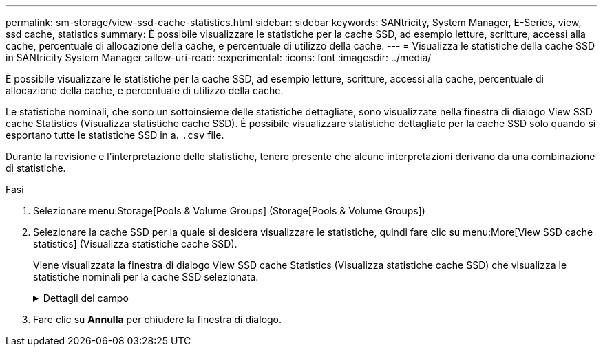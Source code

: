 ---
permalink: sm-storage/view-ssd-cache-statistics.html 
sidebar: sidebar 
keywords: SANtricity, System Manager, E-Series, view, ssd cache, statistics 
summary: È possibile visualizzare le statistiche per la cache SSD, ad esempio letture, scritture, accessi alla cache, percentuale di allocazione della cache, e percentuale di utilizzo della cache. 
---
= Visualizza le statistiche della cache SSD in SANtricity System Manager
:allow-uri-read: 
:experimental: 
:icons: font
:imagesdir: ../media/


[role="lead"]
È possibile visualizzare le statistiche per la cache SSD, ad esempio letture, scritture, accessi alla cache, percentuale di allocazione della cache, e percentuale di utilizzo della cache.

Le statistiche nominali, che sono un sottoinsieme delle statistiche dettagliate, sono visualizzate nella finestra di dialogo View SSD cache Statistics (Visualizza statistiche cache SSD). È possibile visualizzare statistiche dettagliate per la cache SSD solo quando si esportano tutte le statistiche SSD in a. `.csv` file.

Durante la revisione e l'interpretazione delle statistiche, tenere presente che alcune interpretazioni derivano da una combinazione di statistiche.

.Fasi
. Selezionare menu:Storage[Pools & Volume Groups] (Storage[Pools & Volume Groups])
. Selezionare la cache SSD per la quale si desidera visualizzare le statistiche, quindi fare clic su menu:More[View SSD cache statistics] (Visualizza statistiche cache SSD).
+
Viene visualizzata la finestra di dialogo View SSD cache Statistics (Visualizza statistiche cache SSD) che visualizza le statistiche nominali per la cache SSD selezionata.

+
.Dettagli del campo
[%collapsible]
====
[cols="25h,~"]
|===
| Impostazioni | Descrizione 


 a| 
Letture
 a| 
Mostra il numero totale di letture host dai volumi abilitati per la cache SSD. Maggiore è il rapporto tra letture e scritture, migliore è il funzionamento della cache.



 a| 
Scrive
 a| 
Il numero totale di scritture dell'host nei volumi abilitati per la cache SSD. Maggiore è il rapporto tra letture e scritture, migliore è il funzionamento della cache.



 a| 
Riscontri nella cache
 a| 
Mostra il numero di accessi alla cache.



 a| 
La cache colpisce %
 a| 
Mostra la percentuale di accessi alla cache. Questo numero deriva da riscontri cache / (letture + scritture). La percentuale di hit della cache deve essere superiore al 50% per un funzionamento efficace della cache SSD.



 a| 
Allocazione della cache %
 a| 
Mostra la percentuale di storage cache SSD allocato, espressa come percentuale dello storage cache SSD disponibile per questo controller e derivata dai byte allocati/disponibili.



 a| 
% Utilizzo cache
 a| 
Mostra la percentuale di storage cache SSD che contiene i dati dei volumi abilitati, espressa come percentuale di storage cache SSD allocata. Questa quantità rappresenta l'utilizzo o la densità della cache SSD. Derivato da byte allocati/byte disponibili.



 a| 
Esporta tutto
 a| 
Esporta tutte le statistiche della cache SSD in formato CSV. Il file esportato contiene tutte le statistiche disponibili per la cache SSD (nominale e dettagliata).

|===
====
. Fare clic su *Annulla* per chiudere la finestra di dialogo.

